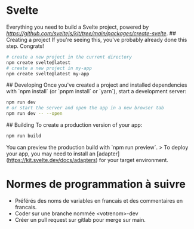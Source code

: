 * Svelte

# create-svelte
Everything you need to build a Svelte project, powered by [[`create-svelte`][https://github.com/sveltejs/kit/tree/main/packages/create-svelte]].
## Creating a project
If you're seeing this, you've probably already done this step. Congrats!

#+begin_src bash  
# create a new project in the current directory
npm create svelte@latest
# create a new project in my-app
npm create svelte@latest my-app
#+end_src

## Developing
Once you've created a project and installed dependencies with `npm install` (or `pnpm install` or `yarn`), start a development server:

#+begin_src bash
npm run dev
# or start the server and open the app in a new browser tab
npm run dev -- --open
#+end_src

## Building
To create a production version of your app:
#+begin_src bash
npm run build
#+end_src

You can preview the production build with `npm run preview`.
> To deploy your app, you may need to install an [adapter](https://kit.svelte.dev/docs/adapters) for your target environment.

* Normes de programmation à suivre
- Préférés des noms de variables en francais et des commentaires en francais.
- Coder sur une branche nommée <votrenom>-dev
- Créer un pull request sur gitlab pour merge sur main.
